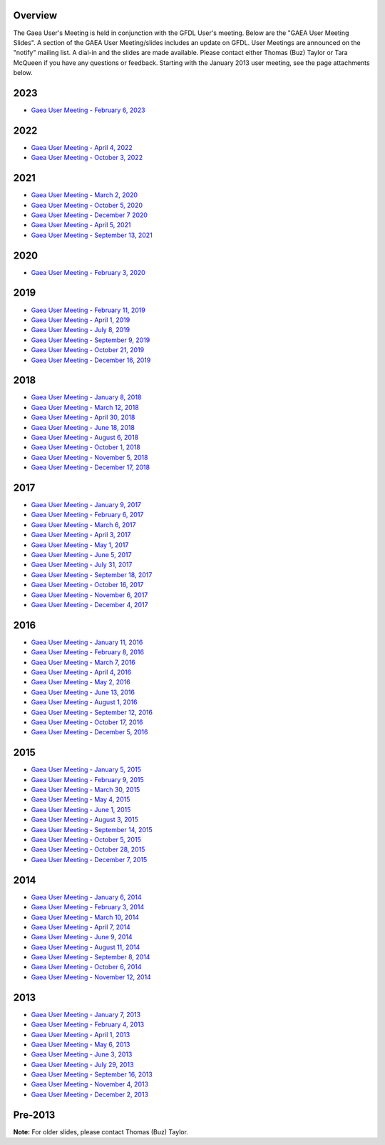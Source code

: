 Overview
========

The Gaea User's Meeting is held in conjunction with the GFDL User's
meeting. Below are the "GAEA User Meeting Slides". A section of the GAEA
User Meeting/slides includes an update on GFDL. User Meetings are
announced on the "notify" mailing list. A dial-in and the slides are
made available. Please contact either Thomas (Buz) Taylor or Tara
McQueen if you have any questions or feedback. Starting with the January
2013 user meeting, see the page attachments below.

.. raw:: html

   <div class="mw-collapsible">

2023
====

.. raw:: html

   <div class=mw-collapsible-content>

-  `Gaea User Meeting - February 6,
   2023 <Media:Gaea_usermeeting.20230206.pdf>`__

.. raw:: html

   </div>

.. raw:: html

   </div>

.. raw:: html

   <div class="mw-collapsible">

.. _section_1:

2022
====

.. raw:: html

   <div class=mw-collapsible-content>

-  `Gaea User Meeting - April 4,
   2022 <Media:Gaea_usermeeting.20220404.pptx.pdf>`__
-  `Gaea User Meeting - October 3,
   2022 <Media:Gaea_usermeeting.20221003.pptx.pdf>`__

.. raw:: html

   </div>

.. raw:: html

   </div>

.. raw:: html

   <div class="mw-collapsible">

.. _section_2:

2021
====

.. raw:: html

   <div class=mw-collapsible-content>

-  `Gaea User Meeting - March 2,
   2020 <Media:Gaea_usermeeting.20200302.pdf>`__
-  `Gaea User Meeting - October 5,
   2020 <Media:Gaea_usermeeting.20201005.pdf>`__
-  `Gaea User Meeting - December 7
   2020 <Media:Gaea_usermeeting.20201207.pdf>`__
-  `Gaea User Meeting - April 5,
   2021 <Media:Gaea_usermeeting.20210405.pdf>`__
-  `Gaea User Meeting - September 13,
   2021 <Media:Gaea_usermeeting.20210913.pdf>`__

.. raw:: html

   </div>

.. raw:: html

   </div>

.. raw:: html

   <div class="mw-collapsible">

.. _section_3:

2020
====

.. raw:: html

   <div class=mw-collapsible-content>

-  `Gaea User Meeting - February 3,
   2020 <Media:Gaea.usermeeting.20200203.pdf>`__

.. raw:: html

   </div>

.. raw:: html

   </div>

.. raw:: html

   <div class="mw-collapsible">

.. _section_4:

2019
====

.. raw:: html

   <div class=mw-collapsible-content>

-  `Gaea User Meeting - February 11,
   2019 <Media:gaea_usermeeting_20190211.pdf>`__
-  `Gaea User Meeting - April 1,
   2019 <Media:gaea_usermeeting_20190401.pdf>`__
-  `Gaea User Meeting - July 8,
   2019 <Media:gaea_usermeeting_20190708.pdf>`__
-  `Gaea User Meeting - September 9,
   2019 <Media:Gaea_usermeeting.20190909.pdf>`__
-  `Gaea User Meeting - October 21,
   2019 <Media:Gaea_usermeeting.20191021.pdf>`__
-  `Gaea User Meeting - December 16,
   2019 <Media:Gaea_usermeeting.20191216.pdf>`__

.. raw:: html

   </div>

.. raw:: html

   </div>

.. raw:: html

   <div class="mw-collapsible">

.. _section_5:

2018
====

.. raw:: html

   <div class=mw-collapsible-content>

-  `Gaea User Meeting - January 8,
   2018 <Media:gaea_usermeeting.20180108.pdf>`__
-  `Gaea User Meeting - March 12,
   2018 <Media:gaea.usermeeting.20180312.pdf>`__
-  `Gaea User Meeting - April 30,
   2018 <Media:gaea_usermeeting.20180430.pdf>`__
-  `Gaea User Meeting - June 18,
   2018 <Media:gaea_usermeeting.20180618.pdf>`__
-  `Gaea User Meeting - August 6,
   2018 <Media:gaea_usermeeting.20180806.pdf>`__
-  `Gaea User Meeting - October 1,
   2018 <Media:gaea_usermeeting.20181001.pdf>`__
-  `Gaea User Meeting - November 5,
   2018 <Media:gaea_usermeeting.20181105.pdf>`__
-  `Gaea User Meeting - December 17,
   2018 <Media:gaea_usermeeting.20181217.pdf>`__

.. raw:: html

   </div>

.. raw:: html

   </div>

.. raw:: html

   <div class="mw-collapsible">

.. _section_6:

2017
====

.. raw:: html

   <div class=mw-collapsible-content>

-  `Gaea User Meeting - January 9,
   2017 <Media:gaea_usermeeting.20170109.pdf>`__
-  `Gaea User Meeting - February 6,
   2017 <Media:gaea_usermeeting.20170206.pdf>`__
-  `Gaea User Meeting - March 6,
   2017 <Media:gaea_usermeeting.20170306.pdf>`__
-  `Gaea User Meeting - April 3,
   2017 <Media:gaea.usermeeting.20170403.pdf>`__
-  `Gaea User Meeting - May 1,
   2017 <Media:gaea.usermeeting.20170501.pdf>`__
-  `Gaea User Meeting - June 5,
   2017 <Media:gaea.usermeeting.20170605.pdf.pdf>`__
-  `Gaea User Meeting - July 31,
   2017 <Media:gaea_usermeeting.20170731.pdf>`__
-  `Gaea User Meeting - September 18,
   2017 <Media:gaea_usermeeting20170918.pdf>`__
-  `Gaea User Meeting - October 16,
   2017 <Media:gaea_usermeeting_20171016.pdf>`__
-  `Gaea User Meeting - November 6,
   2017 <Media:gaea_usermeeting.20171106.pdf>`__
-  `Gaea User Meeting - December 4,
   2017 <Media:gaea_usermeeting.20171204.pdf>`__

.. raw:: html

   </div>

.. raw:: html

   </div>

.. raw:: html

   <div class="mw-collapsible">

.. _section_7:

2016
====

.. raw:: html

   <div class=mw-collapsible-content>

-  `Gaea User Meeting - January 11,
   2016 <Media:gaea_usermeeting_20160111.pdf>`__
-  `Gaea User Meeting - February 8,
   2016 <Media:gaea_usermeeting.20160208.pdf>`__
-  `Gaea User Meeting - March 7,
   2016 <Media:gaea_usermeeting.20160307.pdf>`__
-  `Gaea User Meeting - April 4,
   2016 <Media:gaea_usermeeting.20160402.pdf>`__
-  `Gaea User Meeting - May 2,
   2016 <Media:gaea_usermeeting.20160502.pdf>`__
-  `Gaea User Meeting - June 13,
   2016 <Media:gaea_usermeeting.20160613.pdf>`__
-  `Gaea User Meeting - August 1,
   2016 <Media:gaea_usermeeting.20160801.pdf>`__
-  `Gaea User Meeting - September 12,
   2016 <Media:gaea_usermeeting.20160912.pdf>`__
-  `Gaea User Meeting - October 17,
   2016 <Media:gaea_usermeeting.20161017.pdf>`__
-  `Gaea User Meeting - December 5,
   2016 <Media:gaea_usermeeting.20161205.pdf>`__

.. raw:: html

   </div>

.. raw:: html

   </div>

.. raw:: html

   <div class="mw-collapsible">

.. _section_8:

2015
====

.. raw:: html

   <div class=mw-collapsible-content>

-  `Gaea User Meeting - January 5,
   2015 <Media:gaea_usermeeting20150105.pdf>`__
-  `Gaea User Meeting - February 9,
   2015 <Media:gaea_usermeeting_02092015.pdf>`__
-  `Gaea User Meeting - March 30,
   2015 <Media:gaea_usermeeting.20150330.pdf.pdf>`__
-  `Gaea User Meeting - May 4,
   2015 <Media:gaea_usermeeting.20150504.pdf.pdf>`__
-  `Gaea User Meeting - June 1,
   2015 <Media:gaea_usermeeting.20150601.pdf>`__
-  `Gaea User Meeting - August 3,
   2015 <Media:gaea_usermeeting.20150803.pdf>`__
-  `Gaea User Meeting - September 14,
   2015 <Media:gaeausermeeting_sept15.pdf>`__
-  `Gaea User Meeting - October 5,
   2015 <Media:gaea_usermeeting_10052015.pdf>`__
-  `Gaea User Meeting - October 28,
   2015 <Media:gaea_usermeeting.20151028.pdf>`__
-  `Gaea User Meeting - December 7,
   2015 <Media:gaea_usermeeting_20151207.pdf>`__

.. raw:: html

   </div>

.. raw:: html

   </div>

.. raw:: html

   <div class="mw-collapsible">

.. _section_9:

2014
====

.. raw:: html

   <div class=mw-collapsible-content>

-  `Gaea User Meeting - January 6,
   2014 <Media:gaea_usermeeting.20140106.pdf>`__
-  `Gaea User Meeting - February 3,
   2014 <Media:gaea_usermeeting.20140203.pdf>`__
-  `Gaea User Meeting - March 10,
   2014 <Media:gaea_usermeeting20140310.pdf>`__
-  `Gaea User Meeting - April 7,
   2014 <Media:gaea_usermeeting.20140407.pdf>`__
-  `Gaea User Meeting - June 9,
   2014 <Media:gaea_usermeeting.20140609.pdf>`__
-  `Gaea User Meeting - August 11,
   2014 <Media:gaea_usermeeting.20140811.pdf>`__
-  `Gaea User Meeting - September 8,
   2014 <Media:gaea_usermeeting.20140908.pdf>`__
-  `Gaea User Meeting - October 6,
   2014 <Media:gaea_usermeeting.20141006.pdf>`__
-  `Gaea User Meeting - November 12,
   2014 <Media:gaea_usermeeting.20141112.pdf>`__

.. raw:: html

   </div>

.. raw:: html

   </div>

.. raw:: html

   <div class="mw-collapsible">

.. _section_10:

2013
====

.. raw:: html

   <div class=mw-collapsible-content>

-  `Gaea User Meeting - January 7,
   2013 <Media:gaea_usermeeting.20130107.pdf>`__
-  `Gaea User Meeting - February 4,
   2013 <Media:gaea_usermeeting.20130204.pdf>`__
-  `Gaea User Meeting - April 1,
   2013 <Media:gaea_usermeeting.20130401.pdf>`__
-  `Gaea User Meeting - May 6,
   2013 <Media:gaea_usermeeting.20130506.pdf>`__
-  `Gaea User Meeting - June 3,
   2013 <Media:gaea_usermeeting.20130603.pdf>`__
-  `Gaea User Meeting - July 29,
   2013 <Media:gaea_usermeeting.20130729.pdf>`__
-  `Gaea User Meeting - September 16,
   2013 <Media:gaea_usermeeting_201309016.pdf>`__
-  `Gaea User Meeting - November 4,
   2013 <Media:gaea_usermeeting.20131104.pdf>`__
-  `Gaea User Meeting - December 2,
   2013 <Media:gaea_usermeeting.20131202.pdf>`__

.. raw:: html

   </div>

.. raw:: html

   </div>

.. _pre_2013:

Pre-2013
========

**Note:** For older slides, please contact Thomas (Buz) Taylor.
